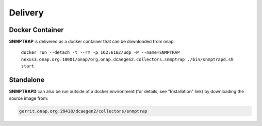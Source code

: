 .. This work is licensed under a Creative Commons Attribution 4.0 International License.
.. http://creativecommons.org/licenses/by/4.0

Delivery
========

Docker Container
----------------

**SNMPTRAP** is delivered as a docker container that can be downloaded from onap:

    ``docker run --detach -t --rm -p 162:6162/udp -P --name=SNMPTRAP nexus3.onap.org:10001/onap/org.onap.dcaegen2.collectors.snmptrap ./bin/snmptrapd.sh start``


Standalone
----------

**SNMPTRAPD** can also be run outside of a docker environment (for details, see "Installation" link) by downloading the source image from:

.. code-block:: bash

    gerrit.onap.org:29418/dcaegen2/collectors/snmptrap

